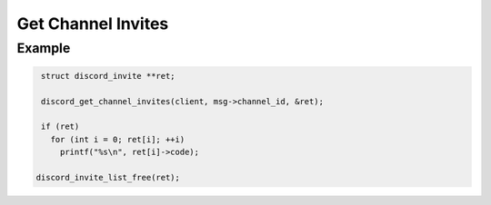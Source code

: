 ..
  Most of our documentation is generated from our source code comments,
    please head to github.com/Cogmasters/concord if you want to contribute!

  The following files contains the documentation used to generate this page: 
  - discord.h (for public datatypes)
  - discord-internal.h (for private datatypes)
  - specs/discord/ (for generated datatypes)

Get Channel Invites
===================

.. doxygenfunction:: discord_get_channel_invites

Example
-------

.. code:: c

    struct discord_invite **ret;
   
    discord_get_channel_invites(client, msg->channel_id, &ret);
    
    if (ret)
      for (int i = 0; ret[i]; ++i)
        printf("%s\n", ret[i]->code);
   
   discord_invite_list_free(ret);
